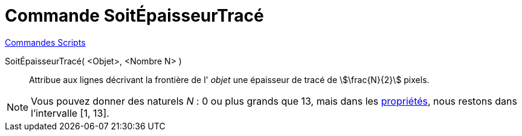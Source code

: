 = Commande SoitÉpaisseurTracé
:page-en: commands/SetLineThickness
ifdef::env-github[:imagesdir: /fr/modules/ROOT/assets/images]

xref:commands/Commandes_Scripts.adoc[ Commandes Scripts]

SoitÉpaisseurTracé( <Objet>, <Nombre N> )::
  Attribue aux lignes décrivant la frontière de l' _objet_ une épaisseur de tracé de stem:[\frac{N}{2}] pixels.

[NOTE]
====

Vous pouvez donner des naturels _N_ : 0 ou plus grands que 13, mais dans les
xref:/Dialogue_Propriétés.adoc[propriétés], nous restons dans l'intervalle [1, 13].

====
